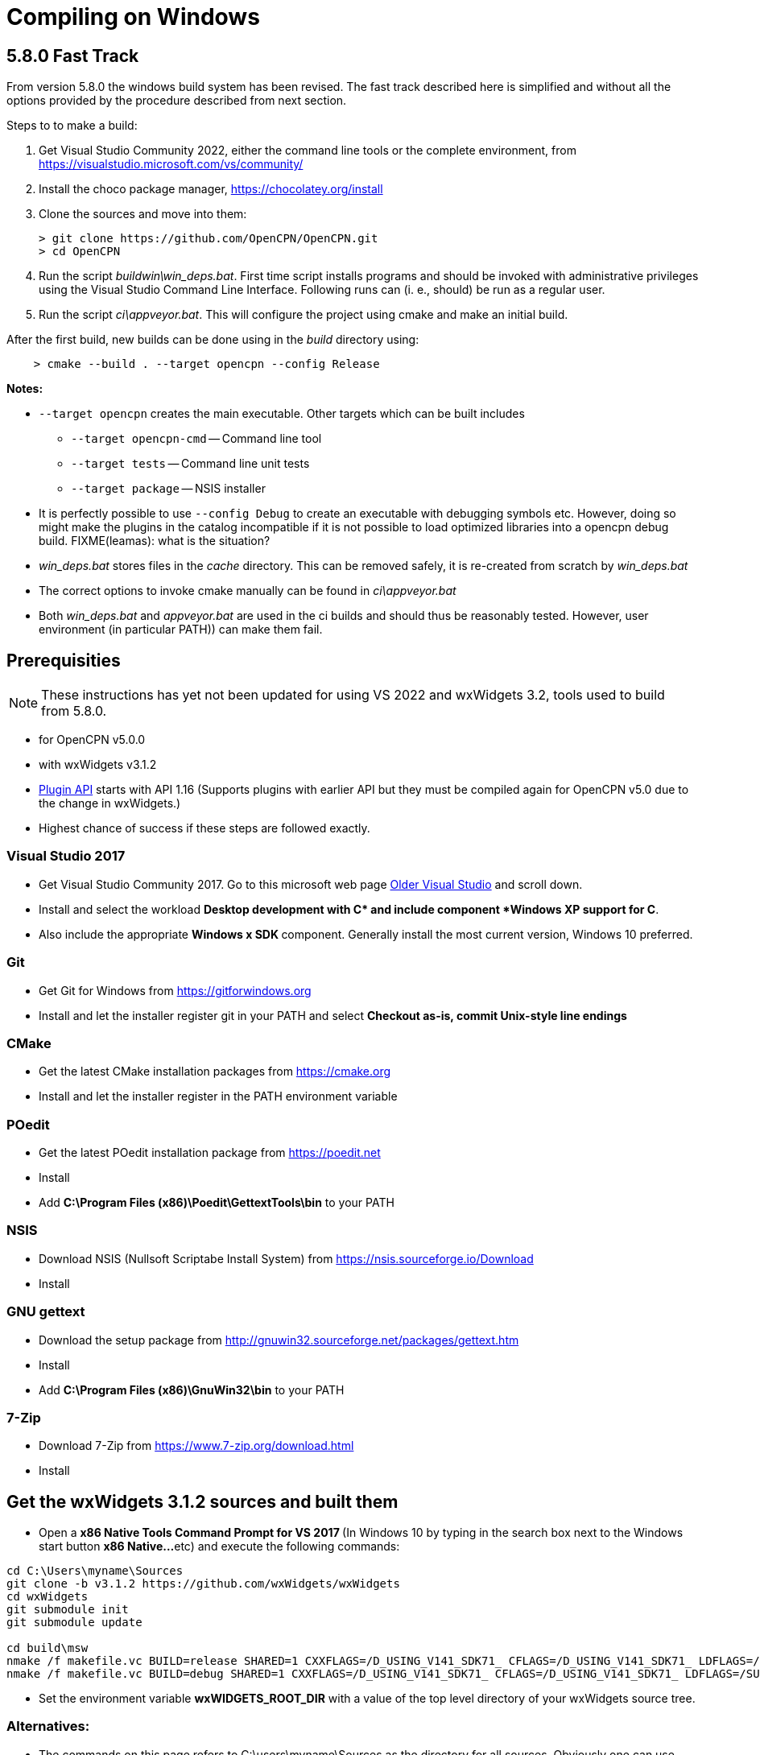 = Compiling on Windows

== 5.8.0 Fast Track

From version 5.8.0 the windows build system has been revised.
The fast track described here is simplified and without all the options
provided by the procedure described from next section.

Steps to to make a build:

. Get Visual Studio Community 2022,  either the command line tools or the
  complete environment, from https://visualstudio.microsoft.com/vs/community/
. Install the choco package manager, https://chocolatey.org/install
. Clone the sources and move into them: +

       > git clone https://github.com/OpenCPN/OpenCPN.git
       > cd OpenCPN

. Run the script _buildwin\win_deps.bat_. First time script installs programs
  and should be invoked with administrative privileges using the Visual Studio
  Command Line Interface. Following runs can (i. e., should) be run as a
  regular user.
. Run the script _ci\appveyor.bat_. This will configure the project using
  cmake and make an initial build.

After the first build, new builds can be done using in the _build_ directory
using:
```
    > cmake --build . --target opencpn --config Release
```

*Notes:*

* `--target opencpn` creates the main executable. Other targets which can be
  built includes

** `--target opencpn-cmd` -- Command line tool
** `--target tests` -- Command line unit tests
** `--target package` -- NSIS installer

* It is perfectly possible to use `--config Debug` to create an executable with
  debugging symbols etc. However, doing so might make the plugins in the
  catalog incompatible if it is not possible to load optimized libraries into
  a opencpn debug build. FIXME(leamas): what is the situation?
* _win_deps.bat_ stores files in the _cache_ directory. This can be removed
  safely,  it is re-created from scratch by _win_deps.bat_
* The correct options to invoke cmake manually can be found  in
  _ci\appveyor.bat_
* Both _win_deps.bat_ and _appveyor.bat_ are used in the ci builds and should
  thus be reasonably tested. However, user environment (in particular PATH))
  can make them fail.

== Prerequisities

NOTE: These instructions has yet not been updated for using VS 2022  and
wxWidgets 3.2, tools used to  build from 5.8.0.

* for OpenCPN v5.0.0
* with wxWidgets v3.1.2
* xref:pm-plugin-api-versions.adoc[Plugin
API] starts with API 1.16 (Supports plugins with earlier API but they
must be compiled again for OpenCPN v5.0 due to the change in wxWidgets.)
* Highest chance of success if these steps are followed exactly.

=== Visual Studio 2017

* Get Visual Studio Community 2017. Go to this microsoft web page
https://visualstudio.microsoft.com/vs/older-downloads/[Older Visual
Studio] and scroll down.
* Install and select the workload *Desktop development with C++* and
include component *Windows XP support for C++*.
* Also include the appropriate **Windows x SDK **component. Generally
install the most current version, Windows 10 preferred.

=== Git

* Get Git for Windows from
https://gitforwindows.org/[https://gitforwindows.org]
* Install and let the installer register git in your PATH and select
*Checkout as-is, commit Unix-style line endings*

=== CMake

* Get the latest CMake installation packages from
https://cmake.org/[https://cmake.org]
* Install and let the installer register in the PATH environment
variable

=== POedit

* Get the latest POedit installation package from
https://poedit.net/[https://poedit.net]
* Install
* Add *C:\Program Files (x86)\Poedit\GettextTools\bin* to your PATH

=== NSIS

* Download NSIS (Nullsoft Scriptabe Install System) from
https://nsis.sourceforge.io/Download
* Install

=== GNU gettext

* Download the setup package from http://gnuwin32.sourceforge.net/packages/gettext.htm
* Install
* Add *C:\Program Files (x86)\GnuWin32\bin* to your PATH

=== 7-Zip

* Download 7-Zip from https://www.7-zip.org/download.html
* Install

== Get the wxWidgets 3.1.2 sources and built them

* Open a **x86 Native Tools Command Prompt for VS 2017 ** (In Windows 10
by typing in the search box next to the Windows start button **x86
Native…**etc) and execute the following commands:

....
cd C:\Users\myname\Sources
git clone -b v3.1.2 https://github.com/wxWidgets/wxWidgets
cd wxWidgets
git submodule init
git submodule update

cd build\msw
nmake /f makefile.vc BUILD=release SHARED=1 CXXFLAGS=/D_USING_V141_SDK71_ CFLAGS=/D_USING_V141_SDK71_ LDFLAGS=/SUBSYSTEM:WINDOWS,5.01
nmake /f makefile.vc BUILD=debug SHARED=1 CXXFLAGS=/D_USING_V141_SDK71_ CFLAGS=/D_USING_V141_SDK71_ LDFLAGS=/SUBSYSTEM:WINDOWS,5.01

....

* Set the environment variable *wxWIDGETS_ROOT_DIR* with a value of the
top level directory of your wxWidgets source tree.

=== Alternatives:

* The commands on this page refers to C:\users\myname\Sources as the
directory for all sources. Obviously one can use other directories.
* The commands above download the sources from GitHub and then build the
release and the debug version. Instead of using git clone, you can
download the wxWidgets sources manually from
https://github.com/wxWidgets/wxWidgets/releases/tag/v3.1.2[https:__github.com/wxWidgets/wxWidgets/releases/tag/v3.1.2].
* Alternatively there is a faster way to get started, by just getting
wxWidgets prebuilt from https://download.opencpn.org/s/E2p4nLDzeqx4SdX[wxWidgets-3.1.2.7z].
This however is not suitable for serious development or debugging as
only release configuration libraries are included.
* Video: https://www.youtube.com/watch?v=sRhoZcNpMb4[wxWidgets with Visual Studio 2019/2017]  Getting Visual Studio setup to use wxWidgets can sometimes be difficult, this video uses the Visual Studio Interface.

=== Getting and building OpenCPN source

==== Get the OpenCPN sources

In the open **x86 Native Tools Command Prompt for VS 2017 **execute the
following commands:

....
cd \Users\myname\Sources
git clone https://github.com/OpenCPN/OpenCPN

....

==== Get prebuilt Windows dependencies

* Download the dependencies bundle from github repo
(https://github.com/OpenCPN/OCPNWindowsCoreBuildSupport/archive/refs/tags/v0.1.zip)

* Extract the embedded "buildwin" directory as
c:\Users\myname\Sources\OpenCPN\buildwin using 7-Zip

==== Building OpenCPN

* In the open *x86 Native Tools Command Prompt for VS 2017* execute the
following commands to create the build directory, generate the solutions
files and build the debug version, the release version and the setup
package.

....
*
....

[source,level1]
----
cd C:\Users\myname\Sources\OpenCPN
mkdir build
cd build
cmake -G "Visual Studio 15 2017" -T v141_xp ..
cmake --build .
cmake --build . --config release
cmake --build . --config release --target package


----

* These commands should generate an OpenCPN install package in
*c:\Users\username\Sources\OpenCPN\build\opencpn_5.0.0_setup.exe*
* Excecute this program to install OpenCPN. Choose c:\Program Files
(x86)\OpenCPN\ as installation directory to avoid unnecessary issues
when installing plugins.

==== Alternatives:

* Instead of running the last 3 cmake-commands, one could also start
Visual Studio, open the generated solutionfile `+OpenCPN.sln+` and build
from there.
* Obviously other directories can be used as well, just as multiple
opencpn installation. The instructions above are meant for those setting
up a new development environment for just OpenCPN 5.0.

==== Setup Copyfiles.bat - Last step to Debug

Copyfiles.bat is a useful single batch file to copy all the needed files
to the various directories. This batch file does not execute any cmake
commands.

* Download link:{attachmentsdir}/Copyfiles.bat[here]
* Move the file to <Your OpenCPN source tree> (for example:
C:\Compile\Github\Opencpn)
* Execute copyfiles.bat
* Start Visual Studio 2017 and the OpenCPN-solution file. (For Example:
C:\Compile\Github\Opencpn\build\opencpn.sln)
* If the Solution Explorer is not visible, open the Solution Explorer
(Via the view-menu, or Ctrl+Alt+L)
* Select the project "Opencpn" from the list, right click and pick "Set
as Startup Project"

Now Opencpn should be ready to debug.

==== BatchUTILS

https://github.com/transmitterdan/BatchUTILS[BatchUTILS] is another
alternative that is a more complete set of batch files to assist
building OpenCPN. Osetup.bat is intended to be modified by an individual
user based on their own system. Git clone
https://github.com/transmitterdan/BatchUTILS[]
to your github directory, next to the OpenCPN local repository.
Discussion about
https:__github.com/transmitterdan/BatchUTILS/issues/1[the use and
development of BatchUtils]

It’s nearly impossible to guess all the possible wxWidgets versions
someone might have on their system. Also, other tools sometimes change
paths as new versions are released. So it is expected that each user
will customize Osetup.bat. The latest of Transmitter Dan's batchutils is
in git. If you want to use some other environment variable other than
WXDIR that is ok. The Cmake tool will accept a number of possible
environment names as the root of the wxWidgets toolkit.
